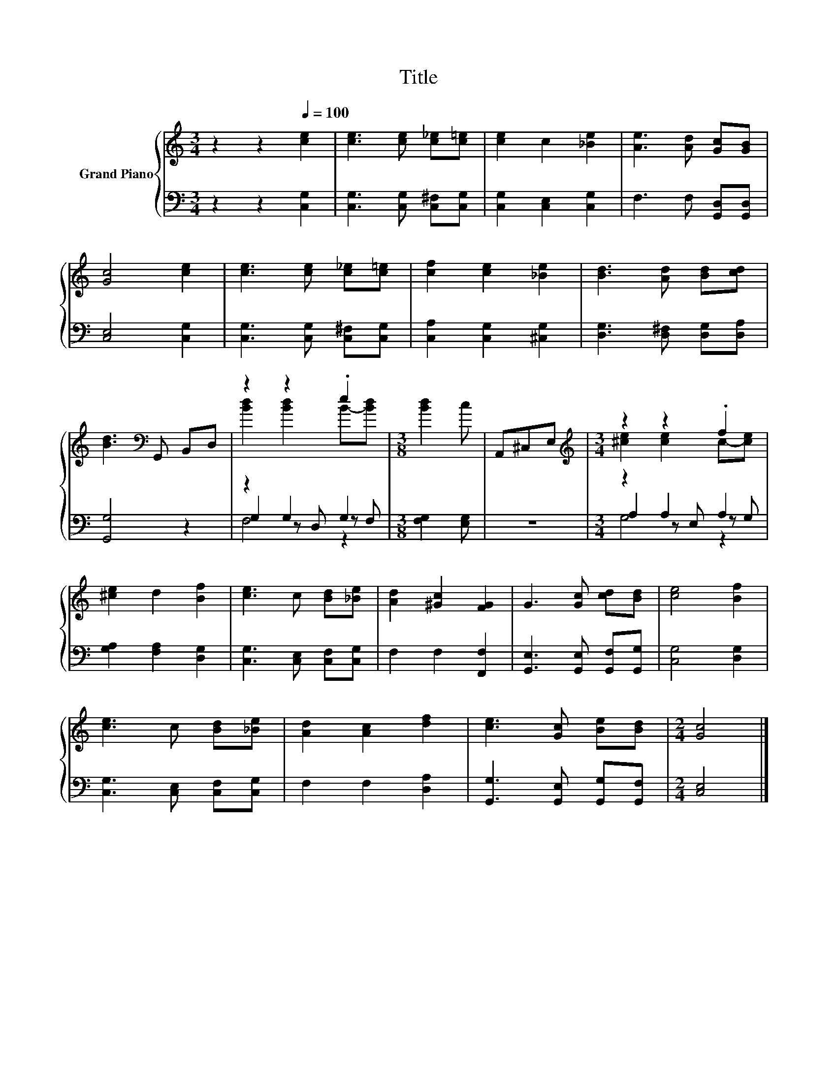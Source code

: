 X:1
T:Title
%%score { ( 1 3 ) | ( 2 4 5 ) }
L:1/8
M:3/4
K:C
V:1 treble nm="Grand Piano"
V:3 treble 
V:2 bass 
V:4 bass 
V:5 bass 
V:1
 z2 z2[Q:1/4=100] [ce]2 | [ce]3 [ce] [c_e][c=e] | [ce]2 c2 [_Be]2 | [Ae]3 [Ad] [Gc][GB] | %4
 [Gc]4 [ce]2 | [ce]3 [ce] [c_e][c=e] | [cf]2 [ce]2 [_Be]2 | [Bd]3 [Ad] [Bd][cd] | %8
 [Bd]3[K:bass] G,, B,,D, | z2 z2 .e2 |[M:3/8] [Bd]2 c | A,,^C,E, |[M:3/4][K:treble] z2 z2 .f2 | %13
 [^ce]2 d2 [Bf]2 | [ce]3 c [Bd][_Be] | [Ad]2 [^Gc]2 [FG]2 | G3 [Gc] [cd][Bd] | [ce]4 [Bf]2 | %18
 [ce]3 c [Bd][_Be] | [Ad]2 [Ac]2 [df]2 | [ce]3 [Gc] [Be][Bd] |[M:2/4] [Gc]4 |] %22
V:2
 z2 z2 [C,G,]2 | [C,G,]3 [C,G,] [C,^F,][C,G,] | [C,G,]2 [C,E,]2 [C,G,]2 | F,3 F, [G,,D,][G,,D,] | %4
 [C,E,]4 [C,G,]2 | [C,G,]3 [C,G,] [C,^F,][C,G,] | [C,A,]2 [C,G,]2 [^C,G,]2 | %7
 [D,G,]3 [D,^F,] [D,G,][D,A,] | [G,,G,]4 z2 | z2 G,2 G,2 |[M:3/8] [F,G,]2 [E,G,] | z3 | %12
[M:3/4] z2 A,2 A,2 | [G,A,]2 [F,A,]2 [D,G,]2 | [C,G,]3 [C,E,] [C,F,][C,G,] | F,2 F,2 [F,,F,]2 | %16
 [G,,E,]3 [G,,E,] [G,,F,][G,,G,] | [C,G,]4 [D,G,]2 | [C,G,]3 [C,E,] [C,F,][C,G,] | %19
 F,2 F,2 [D,A,]2 | [G,,G,]3 [G,,E,] [G,,G,][G,,F,] |[M:2/4] [C,E,]4 |] %22
V:3
 x6 | x6 | x6 | x6 | x6 | x6 | x6 | x6 | x3[K:bass] x3 | [Bd]2 [Bd]2 B-[Bd] |[M:3/8] x3 | x3 | %12
[M:3/4][K:treble] [^ce]2 [ce]2 c-[ce] | x6 | x6 | x6 | x6 | x6 | x6 | x6 | x6 |[M:2/4] x4 |] %22
V:4
 x6 | x6 | x6 | x6 | x6 | x6 | x6 | x6 | x6 | G,2 z D, z F, |[M:3/8] x3 | x3 | %12
[M:3/4] A,2 z E, z G, | x6 | x6 | x6 | x6 | x6 | x6 | x6 | x6 |[M:2/4] x4 |] %22
V:5
 x6 | x6 | x6 | x6 | x6 | x6 | x6 | x6 | x6 | F,4 z2 |[M:3/8] x3 | x3 |[M:3/4] G,4 z2 | x6 | x6 | %15
 x6 | x6 | x6 | x6 | x6 | x6 |[M:2/4] x4 |] %22

